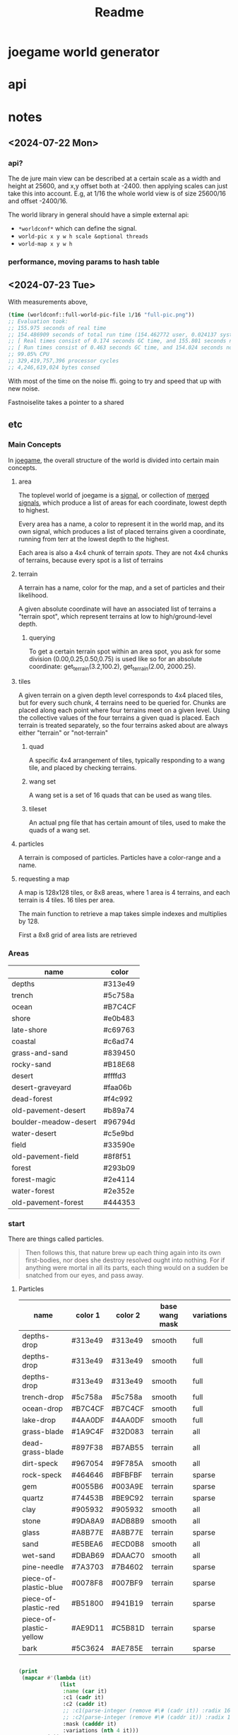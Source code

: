#+title: Readme

* joegame world generator
* api
* notes
** <2024-07-22 Mon>
*** api?
The de jure main view can be described at a certain scale as a width and height at 25600, and x,y offset both at -2400.  then applying scales can just take this into account. E.g, at 1/16 the whole world view is of size 25600/16 and offset -2400/16.

The world library in general should have a simple external api:
- =*worldconf*= which can define the signal.
- =world-pic x y w h scale &optional threads=
- =world-map x y w h=
*** performance, moving params to hash table
** <2024-07-23 Tue>
With measurements above,
#+begin_src lisp
(time (worldconf::full-world-pic-file 1/16 "full-pic.png"))
;; Evaluation took:
;; 155.975 seconds of real time
;; 154.486909 seconds of total run time (154.462772 user, 0.024137 system)
;; [ Real times consist of 0.174 seconds GC time, and 155.801 seconds non-GC time. ]
;; [ Run times consist of 0.463 seconds GC time, and 154.024 seconds non-GC time. ]
;; 99.05% CPU
;; 329,419,757,396 processor cycles
;; 4,246,619,024 bytes consed
#+end_src
With most of the time on the noise ffi.  going to try and speed that up with new noise.

Fastnoiselite takes a pointer to a shared


** etc
*** Main Concepts
In [[id:b8f0a328-ebd7-4142-86f3-a278e6d5b6de][joegame]], the overall structure of the world is divided into certain main concepts.
**** area
The toplevel world of joegame is a [[id:f7daa8ab-3c30-4a8a-9065-6fc16af4c9c7][signal]], or collection of [[id:aff02f4b-c722-43cc-a3fa-60ac8f9ad2b5][merged signals]], which produce a list of areas for each coordinate, lowest depth to highest.

Every area has a name, a color to represent it in the world map, and its own signal, which produces a list of placed terrains given a coordinate, running from terr at the lowest depth to the highest.

Each area is also a 4x4 chunk of terrain /spots/.  They are not 4x4 chunks of terrains, because every spot is a list of terrains
**** terrain
A terrain has a name, color for the map, and a set of particles and their likelihood.

A given absolute coordinate will have an associated list of terrains a "terrain spot", which represent terrains at low to high/ground-level depth.

***** querying
To get a certain terrain spot within an area spot, you ask for some division (0.00,0.25,0.50,0.75) is used like so for an absolute coordinate: get_terrain(3.2,100.2), get_terrain(2.00, 2000.25).

**** tiles
A given terrain on a given depth level corresponds to 4x4 placed tiles, but for every such chunk, 4 terrains need to be queried for. Chunks are placed along each point where four terrains meet on a given level. Using the collective values of the four terrains a given quad is placed. Each terrain is treated separately, so the four terrains asked about are always either "terrain" or "not-terrain"
***** quad
A specific 4x4 arrangement of tiles, typically responding to a wang tile, and placed by checking terrains.

***** wang set
A wang set is a set of 16 quads that can be used as wang tiles.
***** tileset
An actual png file that has certain amount of tiles, used to make the quads of a wang set.
**** particles
A terrain is composed of particles.  Particles have a color-range and a name.
**** requesting a map
A map is 128x128 tiles, or 8x8 areas, where 1 area is 4 terrains, and each terrain is 4 tiles. 16 tiles per area.

The main function to retrieve a map takes simple indexes and multiplies by 128.

First a 8x8 grid of area lists are retrieved

*** Areas
#+name: joegame-area
| name                  | color   |
|-----------------------+---------|
| depths                | #313e49 |
| trench                | #5c758a |
| ocean                 | #B7C4CF |
| shore                 | #e0b483 |
| late-shore            | #c69763 |
| coastal               | #c6ad74 |
| grass-and-sand        | #839450 |
| rocky-sand            | #B18E68 |
| desert                | #ffffd3 |
| desert-graveyard      | #faa06b |
| dead-forest           | #f4c992 |
| old-pavement-desert   | #b89a74 |
| boulder-meadow-desert | #96794d |
| water-desert          | #c5e9bd |
| field                 | #33590e |
| old-pavement-field    | #8f8f51 |
| forest                | #293b09 |
| forest-magic          | #2e4114 |
| water-forest          | #2e352e |
| old-pavement-forest   | #444353 |
*** start
There are things called particles.
#+begin_quote
Then follows this, that nature brew up each thing again into its own first-bodies, nor does she destroy resolved ought into nothing. For if anything were mortal in all its parts, each thing would on a sudden be snatched from our eyes, and pass away.
#+end_quote


**** Particles
#+name: joegame-particles
| name                    | color 1 | color 2 | base wang mask | variations |
|-------------------------+---------+---------+----------------+------------|
| depths-drop             | #313e49 | #313e49 | smooth         | full       |
| depths-drop             | #313e49 | #313e49 | smooth         | full       |
| depths-drop             | #313e49 | #313e49 | smooth         | full       |
| trench-drop             | #5c758a | #5c758a | smooth         | full       |
| ocean-drop              | #B7C4CF | #B7C4CF | smooth         | full       |
| lake-drop               | #4AA0DF | #4AA0DF | smooth         | full       |
| grass-blade             | #1A9C4F | #32D083 | terrain        | all        |
| dead-grass-blade        | #897F38 | #B7AB55 | terrain        | all        |
| dirt-speck              | #967054 | #9F785A | smooth         | all        |
| rock-speck              | #464646 | #BFBFBF | terrain        | sparse     |
| gem                     | #0055B6 | #003A9E | terrain        | sparse     |
| quartz                  | #74453B | #BE9C92 | terrain        | sparse     |
| clay                    | #905932 | #905932 | smooth         | all        |
| stone                   | #9DA8A9 | #ADB8B9 | smooth         | all        |
| glass                   | #A8B77E | #A8B77E | terrain        | sparse     |
| sand                    | #E5BEA6 | #ECD0B8 | smooth         | all        |
| wet-sand                | #DBAB69 | #DAAC70 | smooth         | all        |
| pine-needle             | #7A3703 | #7B4602 | terrain        | sparse     |
| piece-of-plastic-blue   | #0078F8 | #007BF9 | terrain        | sparse     |
| piece-of-plastic-red    | #B51800 | #941B19 | terrain        | sparse     |
| piece-of-plastic-yellow | #AE9D11 | #C5B81D | terrain        | sparse     |
| bark                    | #5C3624 | #AE785E | terrain        | sparse     |

#+begin_src lisp :var jp=joegame-particles :results file :file "particles.data.lisp"

  (print
   (mapcar #'(lambda (it)
               (list
                :name (car it)
                :c1 (cadr it)
                :c2 (caddr it)
                ;; :c1(parse-integer (remove #\# (cadr it)) :radix 16)
                ;; :c2(parse-integer (remove #\# (caddr it)) :radix 16)
                :mask (cadddr it)
                :variations (nth 4 it)))
           jp))
#+end_src

#+RESULTS:
[[file:particles.data.lisp]]


*** Generating tile/wang images
**** terrain full generation
***** mask terrain
#+begin_src bash :shebang "#!/usr/bin/env bash" :tangle gen_terr
# Set default shadow strength
input_path="test.png"
mask_path="mask.png"
output_path="out.png"
strength="30x1+1+1"
bevel_color="pink"
bevel=0

# Function to print help message
print_help() {
  echo "Usage: gen_terr [OPTIONS]"
  echo ""
  echo "Generate terrain for wang masks from an image."
  echo ""
  echo "Options:"
  echo "  -h Show this help message and exit"
  echo "  -s Set shadow strength (default: 30x1+1+1)"
  echo "  -b enable bevel"
  echo "  -c set bevel color (e.g. 'pink')"
  echo "  -i The input 'terrain' file"
  echo "  -m The mask"
  echo "  -o output path"
}

blob() {
  local out=$1
  local size=$2
  magick -size 96x96 xc:  -channel G +noise Uniform \
      -virtual-pixel Tile -blur 0x$size -auto-level \
      -separate +channel static.png
  magick  static.png -ordered-dither threshold,2  $out
  rm -f static.png
}

add_noise() {
  local inn=$1
  local out=$2
  magick -size 96x96 xc:none -seed 1000 +noise random \
      -channel green -separate +channel -threshold 94% -transparent white noise.png
  # magick noise.png $out
  magick  noise.png $inn \
      -compose Dst_Over -composite $out
}

# Function to generate Wang Mask Tiles
generate_tiles() {
  local img=$1
  local outprefix=$2
  mkdir -p wang-tiles
  magick "$img" +gravity -crop 16x16 +repage $(printf "%s_%%d.png" $outprefix)
}

# Function to generate terrain tiles
gen_terr_tiles() {
  local dst=$1
  mask=$2
  local out=$3
  echo $dst
  magick $1 \( $2 -transparent black \) -compose Dst_In -alpha Set -composite $3

  if [[ $bevel == 1 ]]; then
      if identify -format '%[opaque]' $3 | grep -q 'False'; then
          magick $3 \( +clone -morphology Edge Diamond -fill $bevel_color -colorize 100 -transparent white \) -layers merge $3
      fi
  fi
  magick $3 -transparent white $3
  magick $3 \( +clone -background black -shadow $strength \) \
      -background none -compose Dst_Over -flatten $3
}

# Function to merge tiles
merge_tiles() {
    local tilesprefix=$1
    local out=$2
    local files=""
    for i in {0..35}; do files="$files $(printf "%s_%d.png" $tilesprefix $i)"; done;
    magick montage $files -background none -geometry 16x16+0+0 "$out"
}

# main function to generate terrains
gen_terr() {
    local image=$1
    local wang=$2
    local out=$3
    local outdir=$(mktemp -d)
    generate_tiles $image $(printf "%s%s" $outdir "/itile" ) &\
        generate_tiles $wang $(printf "%s%s" $outdir "/wtile" )
        wait
        for i in {0..35}; do gen_terr_tiles $(printf "%s%s_%d.png" $outdir "/itile" $i) \
            $(printf "%s%s_%d.png" $outdir "/wtile" $i) \
            $(printf "%s%s_%d.png" $outdir "/ftile" $i) &
        done
        wait
        merge_tiles $(printf "%s%s" $outdir "/ftile") $out
        rm -rf $outdir
}

# Parse arguments

while getopts ":hbs:c:o:m:i:" opt; do
  case ${opt} in
    h )
      print_help
      exit 0
      ;;
    s )
      strength=$OPTARG
      ;;
    b )
      bevel=1
      ;;
    c )
      bevel_color=$OPTARG
      ;;
    i )
      input_path=$OPTARG
      ;;
    o )
      output_path=$OPTARG
      ;;
    m )
      mask_path=$OPTARG
      ;;
    \? )
      echo "Error: Invalid option -$OPTARG"
      exit 1
      ;;
  esac
done
gen_terr $input_path $mask_path $output_path
# add_noise "$1" "$2"
#+end_src

**** add noise
#+begin_src bash :shebang "#!/usr/bin/env bash" :tangle add_noise

blob() {
  local out=$1
  local size=$2
  magick -size 96x96 xc:  -channel G +noise Uniform \
      -virtual-pixel Tile -blur 0x$size -auto-level \
      -separate +channel static.png
  magick  static.png -ordered-dither threshold,2  $out
  rm -f static.png
}

add_noise() {
  local inn=$1
  local amount=$2
  local out=$3
  local seed=$4

  # if seed is not provided, get a random value
  if [ -z "$seed" ]
  then
    seed=$RANDOM
    echo $seed
  fi

  magick -size 96x96 \( xc:none -seed $seed +noise random \
      -channel green -separate +channel -threshold "${amount}%" \) $inn \
      -compose Minus_Dst -composite $out
}

# Display usage message if not enough args or -h is supplied
if [ $# -lt 3 ] || [ "$1" = "-h" ]; then
  echo "Usage: $0 infile amount outputfile [seed]"
  echo "infile: input file name"
  echo "amount: noise amount"
  echo "outputfile: output file name"
  echo "seed: (optional) seed for random noise"
else
  add_noise $1 $2 $3 $4
fi
#+end_src
***** create noise series
#+begin_src bash :shebang "#!/usr/bin/env bash" :tangle create_noise_series
input=$1
seed=$2
basename="${input%.*}"
./add_noise $input 5 "${basename}-50.png" $seed
./add_noise $input 99.7 "${basename}-999.png" $seed
for idx in $(seq 100 100 900); do ./add_noise $input $(($idx/10)) "${basename}-${idx}.png" $seed; done
echo $basename
#+end_src

run that..
#+begin_src bash :var input="wang-masks/terr_wang-mask.png" seed=420
./create_noise_series $input $seed
#+end_src

#+RESULTS:
: wang-masks/terr_wang-mask

*** Generate labeled preview
#+begin_src bash :shebang "#!/usr/bin/env -S bash" :tangle label_tile
# create temporary directory
mkdir -p temp
font=/nix/store/bhq1mhgy0vwlvqi482g82vzkw4wldb89-iosevka-23.0.0/share/fonts/truetype/iosevka-regular.ttf
# loop over all images in the current directory
for img in ./terr-images/*.png; do
    # extract the filename without the extension
    filename=$(basename "$img" .png)
    # use ImageMagick to annotate the image with its filename
    convert "$img" -size 320x50 -font $font label:$filename -append \
        "temp/$(basename $img)"

done
# stitch annotated images together
magick montage temp/*.png -tile 6x terrains.png

# clean up temporary directory
rm -r temp
#+end_src
*** terrain set
#+begin_src lisp :package worldconf :results value table
(defun terrain-set-to-org-table (ts)
  (append
   nil
    ;; (list "name" "id" "color" "margin" "spacing" "imagepath")
    (mapcar #'(lambda (item)
                (let* ((item* (cdr item))
                        (tileset (getf item* :tileset)))
                    (list
                    (getf item* :name)
                    (getf item* :id)
                    (getf item* :priority)
                    (getf item* :wang-tiles)
                    (format nil "#~6,'0x"
                      (getf item* :color))
                    (tiledmap:margin tileset)
                    (tiledmap:spacing tileset)
                    (format nil "~a"
                      (tiledmap:image tileset)))))
            ts)))
    (terrain-set-to-org-table *terrain-set*)

#+end_src

#+RESULTS:
| deep-underwater |  0 |     0 | :TERRAIN       | #B7C4CF | 0 | 0 | /home/mik/joegame/assets/images/terr_trench.png      |
| ocean           |  1 |  1000 | :THICK-TERRAIN | #B7C4CF | 0 | 0 | /home/mik/joegame/assets/images/terr_ocean.png       |
| algea-ocean     |  2 |  2000 | :THICK-TERRAIN | #B7C4CF | 0 | 0 | /home/mik/joegame/assets/images/terr_water.png       |
| clay2           |  3 |  3000 | :TERRAIN       | #A9612D | 0 | 0 | generated_terr_clay2.png                             |
| terr_clay2_50   |  4 |  4000 | :TERRAIN       | #A9612D | 0 | 0 | generated_terr_clay2_50.png                          |
| terr_clay2_100  |  5 |  5000 | :TERRAIN       | #A9612D | 0 | 0 | generated_terr_clay2_100.png                         |
| terr_clay2_200  |  6 |  6000 | :TERRAIN       | #A9612D | 0 | 0 | generated_terr_clay2_200.png                         |
| terr_clay2_300  |  7 |  7000 | :TERRAIN       | #A9612D | 0 | 0 | generated_terr_clay2_300.png                         |
| terr_clay2_400  |  8 |  8000 | :TERRAIN       | #A9612D | 0 | 0 | generated_terr_clay2_400.png                         |
| terr_clay2_500  |  9 |  9000 | :TERRAIN       | #A9612D | 0 | 0 | generated_terr_clay2_500.png                         |
| terr_clay2_600  | 10 | 10000 | :TERRAIN       | #A9612D | 0 | 0 | generated_terr_clay2_600.png                         |
| terr_clay2_700  | 11 | 11000 | :TERRAIN       | #A9612D | 0 | 0 | generated_terr_clay2_700.png                         |
| terr_clay2_800  | 12 | 12000 | :TERRAIN       | #A9612D | 0 | 0 | generated_terr_clay2_800.png                         |
| terr_clay2_900  | 13 | 13000 | :TERRAIN       | #A9612D | 0 | 0 | generated_terr_clay2_900.png                         |
| terr_clay2_999  | 14 | 14000 | :TERRAIN       | #A9612D | 0 | 0 | generated_terr_clay2_999.png                         |
| clay            | 15 | 15000 | :TERRAIN       | #C38154 | 0 | 0 | /home/mik/joegame/assets/images/terr_clay.png        |
| simple-dirt     | 16 | 16000 | :TERRAIN       | #007E76 | 0 | 0 | /home/mik/joegame/assets/images/terr_dirt.png        |
| dirt            | 17 | 17000 | :TERRAIN       | #007E76 | 0 | 0 | /home/mik/joegame/assets/images/terr_dirt.png        |
| grass-patches   | 18 | 18000 | :TERRAIN       | #A0D8B3 | 0 | 0 | /home/mik/joegame/assets/images/terr_grass_patch.png |
| grass           | 19 | 19000 | :TERRAIN       | #A0D8B3 | 0 | 0 | /home/mik/joegame/assets/images/terr_grass.png       |
| deep-grass      | 20 | 20000 | :TERRAIN       | #A2A378 | 0 | 0 | /home/mik/joegame/assets/images/terr_grass.png       |
| sand            | 21 | 21000 | :TERRAIN       | #EEE3CB | 0 | 0 | /home/mik/joegame/assets/images/terr_sand.png        |
| hard-sand       | 22 | 22000 | :TERRAIN       | #D7C0AE | 0 | 0 | /home/mik/joegame/assets/images/terr_sand2.png       |
| stone           | 23 | 23000 | :TERRAIN       | #D6E8DB | 0 | 0 | /home/mik/joegame/assets/images/terr_sand.png        |
| cliff           | 24 | 24000 | :TERRAIN       | #000000 | 0 | 0 | /home/mik/joegame/assets/images/terr_sand.png        |
| stone           | 25 | 25000 | :TERRAIN       | #F6F1F1 | 0 | 0 | /home/mik/joegame/assets/images/terr_cobble.png      |
| ice             | 26 | 26000 | :TERRAIN       | #AFD3E2 | 0 | 0 | /home/mik/joegame/assets/images/terr_ice.png         |
| lake            | 27 | 27000 | :THICK-TERRAIN | #AFD3E2 | 0 | 0 | /home/mik/joegame/assets/images/terr_water.png       |
*** generating tiles
**** definitions
When we talk about tiles, we reference specific square sections of an actual image file.  A tileset is an image file with some extra data around it: tile height, tile width, margin, and spacing, where margin is the amount of pixels that make up the widths and heights of borders around the image, and spacing is the amount of pixels between the tiles. Each map (tiled json file), contains an array of tilesets.

In creating world stuff, the images used in tilesets are expected to conform to a certain wang-template.  A wang-template is just a certain map with one tileset that renders a grid of 16 wang quads (really, a wang /tile/, but thats too confusing). A wang quad is some grid of tiles, historically a 4x4 grid, and the full set of 16 make up all possible combinations of corners filled or unfilled.

*1:*
00
00

*2:*
01
00

*3:*
00
01

*4:*
01
01
 ...
*16:*
11
11

The main way to assure a tileset image can work with a wang-template is with a wang-terr-mask. We say terr mask because what we have been talking about this whole time is /terrains/, not /objects/.
**** the problem
The problem today (<2023-10-24 Tue>), is making the actual image stuff.  Masks already work well, but what if we want to create more variation? Well we can noise reduce masks, that is, randomly transform more and more pixels to black, creating a fading if these are combined in the right way.  But what if I wanted to make more complicated noise in the masks, but make sure they still work in the wang template?

If we look back at the wang-template, we see not only a template, but a set of constraints.  That is, each wang quad authorizes some set of tiles as compatible.  So,
*** db
**** db schema
#+begin_src sqlite :db db.db
CREATE TABLE IF NOT EXISTS images (
id INTEGER,
name TEXT NOT NULL,
data BLOB,
hash TEXT UNIQUE,
PRIMARY KEY(id AUTOINCREMENT));

CREATE TABLE IF NOT EXISTS sources (
id INTEGER,
name TEXT NOT NULL,
website TEXT,
PRIMARY KEY(id AUTOINCREMENT));

CREATE TABLE IF NOT EXISTS imagesmeta (
id INTEGER REFERENCES images(id) UNIQUE,
source INTEGER REFERENCES sources(id),
width INTEGER,
height INTEGER,
framewidth INTEGER,
frameheight INTEGER,
columns INTEGER,
tilecount INTEGER,
spacing INTEGER,
margin INTEGER);

CREATE TABLE IF NOT EXISTS objects (
id INTEGER,
image INTEGER REFERENCES images(id),
name text NOt NULL,
tiles JSON,
tilesWidth INTEGER,
PRIMARY KEY(id AUTOINCREMENT));


#+end_src

#+RESULTS:
**** db reqs
***** sources
#+begin_src sqlite :db db.db
select * from sources;
#+end_src

#+RESULTS:
| 9 | default | joegame.org |
***** images
#+begin_src sqlite :db db.db :header on
select images.name,imagesmeta.id,imagesmeta.source,images.hash from imagesmeta join images on images.id=imagesmeta.id order by random() limit 12;
#+end_src

#+RESULTS:
| name                                     |    id | source | hash                                                             |
| ME_Singles_Camping_32x32_Tree_251.png    |  8618 |      9 | fe14fe4d867a739959e8fb7f21553b10d246b3831d2fd53bf1b1d355f349e70f |
| rank054.png                              | 51411 |      9 | a59bf79a16359ce4c638c003635ea69db2fe756eecd0ecd46516932578c3bd31 |
| tileN.png                                | 47901 |      9 | 03995b8d736180b60264e5487f913e4a7952931e657262615ed84adc37f84aee |
| tile_0063.png                            | 28937 |      9 | 11195882f40a840cca2e16fca3812bdc4dd729ccc661770206ba97d046afde48 |
| ME_Singles_Garden_16x16_Fountain_1_3.png |  6611 |      9 | de17bfe76897505901179695b38b49701631dbb9e9d76992c59e2c92ec1971e8 |
| emote_stars.png                          | 26260 |      9 | b2907fb91e64a6ac5c33dd789d8a2dbc58542f99eec4cdaa05bcf9b3d2eab598 |
| man_point.png                            | 33094 |      9 | 2bc764307eeba301bc828b0e764e53f3a0f2213133bf2881b52c4ffaf92db616 |
| ME_Singles_Camping_32x32_Tree_13.png     |  8934 |      9 | 8e8a17052b6fe0cc601e129a41923c4b9be12c4cbf0248a919eb0f773853e9b2 |
| emote_alert.png                          | 26000 |      9 | 1e34bc727cf5b823d6b4b2c6fa26df897658056389cca6b623f668d2e31d6593 |
| tag_8.png                                | 45182 |      9 | 4d7d4098df4979a9824d7847dd92c8a29ca43ac8fbd543d53a02c4fab825ec58 |
| monkey.png                               | 45592 |      9 | fdbe1a404dfea9fdb7d8a353773ef774d6c3e37e0919d4a2a9a20317304ed49a |
| elementStone015.png                      | 37552 |      9 | 430fc1e80328866181144d90a5223941b217b0c02e7a42d6eb9e772f008ab4bd |
***** objects

#+begin_src sqlite :db db.db
INSERT INTO objects(image,name,tiles,tilesWidth) values (123, 'testobject', '[1, 2, 3, 4, 5, 6]', 2)
#+end_src

#+begin_src sqlite :db db.db
SELECT json(tiles), name, tilesWidth from objects limit 2;
#+end_src

#+RESULTS:
| [1,2,3,4,5,6] | testobject | 2 |
**** bootstram
#+begin_src lisp :package asset-db
(insert-images-from-dir-source "/home/mik/joegame/assets/images/bin/FungusCave-limezu/" "limezu -- https://limezu.itch.io/")
(insert-images-from-dir-source "/home/mik/joegame/assets/images/bin/Modern_Exteriors/" "limezu -- https://limezu.itch.io/")
(insert-images-from-dir-source "/home/mik/joegame/assets/images/bin/Modern_Office_Revamped_v1.1-limezu/" "limezu -- https://limezu.itch.io/")
#+end_src

